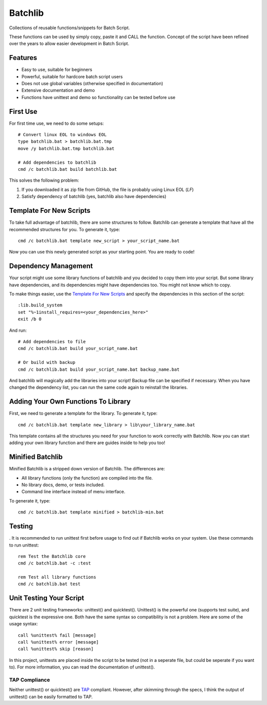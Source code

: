 Batchlib
########
Collections of reusable functions/snippets for Batch Script.

These functions can be used by simply copy, paste it and CALL the function.
Concept of the script have been refined over the years to allow easier
development in Batch Script.

Features
--------
* Easy to use, suitable for beginners
* Powerful, suitable for hardcore batch script users
* Does not use global variables (otherwise specified in documentation)
* Extensive documentation and demo
* Functions have unittest and demo so functionality can be tested before use

First Use
---------
For first time use, we need to do some setups:
::

    # Convert linux EOL to windows EOL
    type batchlib.bat > batchlib.bat.tmp
    move /y batchlib.bat.tmp batchlib.bat

    # Add dependencies to batchlib
    cmd /c batchlib.bat build batchlib.bat

This solves the following problem:

1. If you downloaded it as zip file from GitHub, the file is probably using Linux EOL (`LF`)
2. Satisfy dependency of batchlib (yes, batchlib also have dependencies)

Template For New Scripts
------------------------
To take full advantage of batchlib, there are some structures to follow.
Batchlib can generate a template that have all the recommended structures
for you. To generate it, type:
::

    cmd /c batchlib.bat template new_script > your_script_name.bat

Now you can use this newly generated script as your starting point.
You are ready to code!

Dependency Management
-------------------------------
Your script might use some library functions of batchlib and you decided to copy
them into your script. But some library have dependencies, and its dependencies
might have dependencies too. You might not know which to copy.

To make things easier, use the `Template For New Scripts`_ and specify the
dependencies in this section of the script:
::

    :lib.build_system
    set "%~1install_requires=<your_dependencies_here>"
    exit /b 0

And run:
::

    # Add dependencies to file
    cmd /c batchlib.bat build your_script_name.bat

    # Or build with backup
    cmd /c batchlib.bat build your_script_name.bat backup_name.bat

And batchlib will magically add the libraries into your script! Backup file can
be specified if necessary. When you have changed the dependency list, you can
run the same code again to reinstall the libraries.

Adding Your Own Functions To Library
------------------------------------
First, we need to generate a template for the library. To generate it, type:
::

    cmd /c batchlib.bat template new_library > lib\your_library_name.bat

This template contains all the structures you need for your function to work
correctly with Batchlib. Now you can start adding your own library function and
there are guides inside to help you too!

Minified Batchlib
-----------------
Minified Batchlib is a stripped down version of Batchlib. The differences are:

* All library functions (only the function) are compiled into the file.
* No library docs, demo, or tests included.
* Command line interface instead of menu interface.

To generate it, type:
::

    cmd /c batchlib.bat template minified > batchlib-min.bat

Testing
-------
.
It is recommended to run unittest first before usage to find out if Batchlib
works on your system. Use these commands to run unittest:
::

    rem Test the Batchlib core
    cmd /c batchlib.bat -c :test

    rem Test all library functions
    cmd /c batchlib.bat test

Unit Testing Your Script
------------------------
There are 2 unit testing frameworks: unittest() and quicktest(). Unittest() is
the powerful one (supports test suite), and quicktest is the expressive one.
Both have the same syntax so compatibility is not a problem.
Here are some of the usage syntax:
::

    call %unittest% fail [message]
    call %unittest% error [message]
    call %unittest% skip [reason]

In this project, unittests are placed inside the script to be tested (not in a
seperate file, but could be seperate if you want to).
For more information, you can read the documentation of unittest().

TAP Compliance
^^^^^^^^^^^^^^
Neither unittest() or quicktest() are `TAP <http://testanything.org/>`_
compliant. However, after skimming through the specs, I think the output of
unittest() can be easily formatted to TAP.
